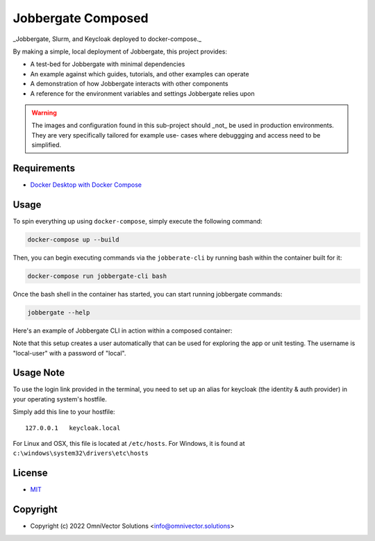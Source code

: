 =====================
 Jobbergate Composed
=====================

_Jobbergate, Slurm, and Keycloak deployed to docker-compose._

By making a simple, local deployment of Jobbergate, this project provides:

* A test-bed for Jobbergate with minimal dependencies
* An example against which guides, tutorials, and other examples can operate
* A demonstration of how Jobbergate interacts with other components
* A reference for the environment variables and settings Jobbergate relies upon


.. warning::

   The images and configuration found in this sub-project should _not_ be used in
   production environments. They are very specifically tailored for example use-
   cases where debuggging and access need to be simplified.


Requirements
------------

* `Docker Desktop with Docker Compose <https://www.docker.com/get-started/>`_


Usage
-----

To spin everything up using ``docker-compose``, simply execute the following command:

.. code-block:: console

    docker-compose up --build


Then, you can begin executing commands via the ``jobberate-cli`` by running bash within
the container built for it:

.. code-block:: console

    docker-compose run jobbergate-cli bash


Once the bash shell in the container has started, you can start running jobbergate
commands:

.. code-block:: console

    jobbergate --help


Here's an example of Jobbergate CLI in action within a composed container:

.. raw:: html

   <a href="https://asciinema.org/a/AipfkeV2OiOMpM3yPwCSocJ6l?autoplay=1">
     <img src="https://asciinema.org/a/AipfkeV2OiOMpM3yPwCSocJ6l.png" width=800 />
   </a>

Note that this setup creates a user automatically that can be used for exploring the
app or unit testing. The username is "local-user" with a password of "local".


Usage Note
----------

To use the login link provided in the terminal, you need to set up an alias for
keycloak (the identity & auth provider) in your operating system's hostfile.

Simply add this line to your hostfile::

   127.0.0.1   keycloak.local


For Linux and OSX, this file is located at ``/etc/hosts``.
For Windows, it is found at ``c:\windows\system32\drivers\etc\hosts``


License
-------
* `MIT <LICENSE>`_


Copyright
---------
* Copyright (c) 2022 OmniVector Solutions <info@omnivector.solutions>
